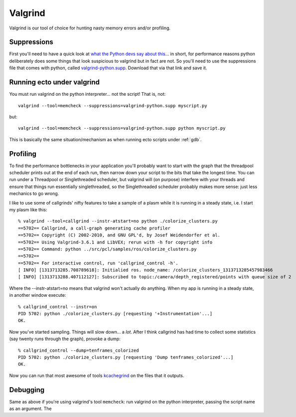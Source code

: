 
.. index:: Valgrind, gdb
.. index:: profiling


.. highlight:: ectosh

Valgrind
========

Valgrind is our tool of choice for hunting nasty memory errors and/or
profiling.

Suppressions
------------

First you'll need to have a quick look at `what the Python devs say
about this
<http://svn.python.org/projects/python/trunk/Misc/README.valgrind>`_... in
short, for performance reasons python deliberately does some things
that look suspicious to valgrind but in fact are not.  So you'll need
to use the suppressions file that comes with python, called
`valgrind-python.supp
<http://svn.python.org/projects/python/trunk/Misc/valgrind-python.supp>`_.
Download that via that link and save it.


Running ecto under valgrind
---------------------------

You must run valgrind on the python interpreter... not
the script!  That is, not::

  valgrind --tool=memcheck --suppressions=valgrind-python.supp myscript.py

but::

  valgrind --tool=memcheck --suppressions=valgrind-python.supp python myscript.py

This is basically the same situation/mechanism as when running ecto
scripts under :ref:`gdb`.



Profiling
---------

To find the performance bottlenecks in your application you'll
probably want to start with the graph that the threadpool scheduler
prints out at the end of each run, then narrow down your script to the
bits that take the longest time.  You can run under a Threadpool or
Singlethreaded scheduler, but valgrind will (on purpose) interfere
with your threads and ensure that things run essentially
singlethreaded, so the Singlethreaded scheduler probably makes more
sense: just less mechanics to go wrong.

I like to use some of callgrinds' nifty features to take a sample of a
plasm while it is running in a steady state, i.e. I start my plasm like this::

  % valgrind --tool=callgrind --instr-atstart=no python ./colorize_clusters.py
  ==5702== Callgrind, a call-graph generating cache profiler
  ==5702== Copyright (C) 2002-2010, and GNU GPL'd, by Josef Weidendorfer et al.
  ==5702== Using Valgrind-3.6.1 and LibVEX; rerun with -h for copyright info
  ==5702== Command: python ../src/pcl/samples/ros/colorize_clusters.py
  ==5702==
  ==5702== For interactive control, run 'callgrind_control -h'.
  [ INFO] [1313713285.708789618]: Initialied ros. node_name: /colorize_clusters_1313713285457983466
  [ INFO] [1313713288.407112127]: Subscribed to topic:/camera/depth_registered/points with queue size of 2

Where the --instr-atstart=no means that valgrind won't actually do
anything.  When my app is running in a steady state, in another window execute::

  % callgrind_control --instr=on
  PID 5702: python ./colorize_clusters.py [requesting '+Instrumentation'...]
  OK.

Now you've started sampling.  Things will slow down... a *lot*.  After
I think callgrind has had time to collect some statistics (say twenty
runs through the graph), provoke a dump::

  % callgrind_control --dump=tenframes_colorized
  PID 5702: python ./colorize_clusters.py [requesting 'Dump tenframes_colorized'...]
  OK.

.. index:: kcachegrind

Now you can run that most awesome of tools `kcachegrind
<http://kcachegrind.sourceforge.net/html/Home.html>`_ on the files that it outputs.

Debugging
---------

Same as above if you're using valgrind's tool ``memcheck``: run
valgrind on the python interpreter, passing the script name as an
argument.  The

